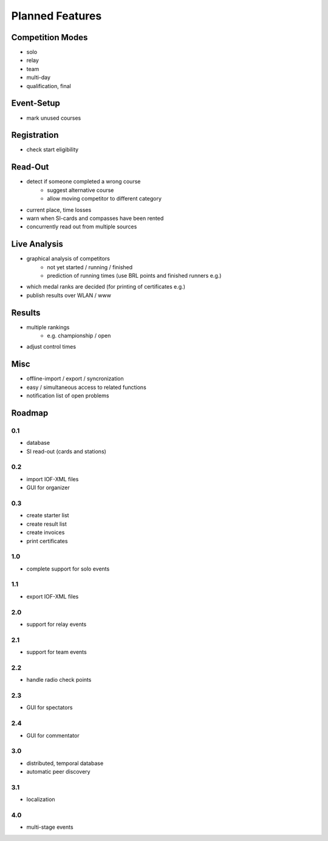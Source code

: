 Planned Features
================

Competition Modes
-----------------

* solo
* relay
* team
* multi-day
* qualification, final

Event-Setup
-----------

* mark unused courses

Registration
------------

* check start eligibility

Read-Out
--------

* detect if someone completed a wrong course
    * suggest alternative course
    * allow moving competitor to different category
* current place, time losses
* warn when SI-cards and compasses have been rented
* concurrently read out from multiple sources

Live Analysis
-------------

* graphical analysis of competitors
    * not yet started / running / finished
    * prediction of running times (use BRL points and finished runners e.g.)
* which medal ranks are decided (for printing of certificates e.g.)
* publish results over WLAN / www

Results
-------

* multiple rankings
    * e.g. championship / open
* adjust control times

Misc
----

* offline-import / export / syncronization
* easy / simultaneous access to related functions
* notification list of open problems


Roadmap
-------

0.1
~~~

* database
* SI read-out (cards and stations)

0.2
~~~

* import IOF-XML files
* GUI for organizer

0.3
~~~

* create starter list
* create result list
* create invoices
* print certificates

1.0
~~~

* complete support for solo events

1.1
~~~

* export IOF-XML files

2.0
~~~

* support for relay events

2.1
~~~

* support for team events

2.2
~~~

* handle radio check points

2.3
~~~

* GUI for spectators

2.4
~~~

* GUI for commentator

3.0
~~~

* distributed, temporal database
* automatic peer discovery

3.1
~~~

* localization

4.0
~~~

* multi-stage events
